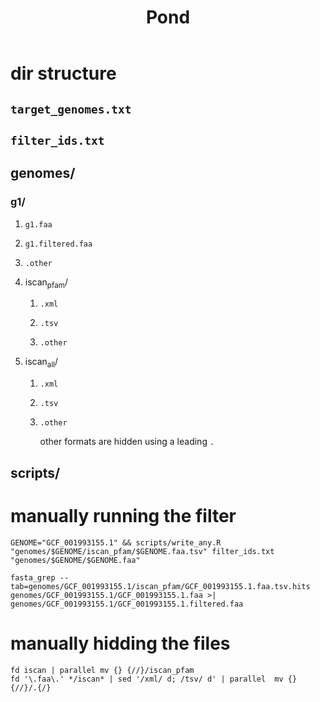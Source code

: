 #+title: Pond


* dir structure

** ~target_genomes.txt~
** ~filter_ids.txt~
** genomes/
*** g1/
**** ~g1.faa~
**** ~g1.filtered.faa~
**** ~.other~
**** iscan_pfam/
***** ~.xml~
***** ~.tsv~
***** ~.other~
**** iscan_all/
***** ~.xml~
***** ~.tsv~
***** ~.other~
other formats are hidden using a leading ~.~
** scripts/

* manually running the filter

#+begin_src shell
GENOME="GCF_001993155.1" && scripts/write_any.R "genomes/$GENOME/iscan_pfam/$GENOME.faa.tsv" filter_ids.txt "genomes/$GENOME/$GENOME.faa"

fasta_grep --tab=genomes/GCF_001993155.1/iscan_pfam/GCF_001993155.1.faa.tsv.hits genomes/GCF_001993155.1/GCF_001993155.1.faa >| genomes/GCF_001993155.1/GCF_001993155.1.filtered.faa
#+end_src

* manually hidding the files

#+begin_src shell
fd iscan | parallel mv {} {//}/iscan_pfam
fd '\.faa\.' */iscan* | sed '/xml/ d; /tsv/ d' | parallel  mv {} {//}/.{/}
#+end_src
